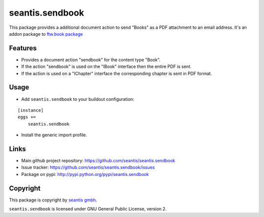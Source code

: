 seantis.sendbook
========

This package provides a additional document action to send "Books" as a PDF attachment to an email address. It's an addon package to `ftw.book package <https://github.com/4teamwork/ftw.book>`_


Features
--------

- Provides a document action "sendbook" for the content type "Book".
- If the action "sendbook" is used on the "IBook" interface then the entire PDF is sent.
- If the action is used on a "IChapter" interface the corresponding chapter is sent in PDF format.


Usage
-----

- Add ``seantis.sendbook`` to your buildout configuration:

::

    [instance]
    eggs +=
        seantis.sendbook

- Install the generic import profile.


Links
-----

- Main github project repository: https://github.com/seantis/seantis.sendbook
- Issue tracker: https://github.com/seantis/seantis.sendbook/issues
- Package on pypi: http://pypi.python.org/pypi/seantis.sendbook


Copyright
---------

This package is copyright by `seantis gmbh <http://www.seantis.ch>`_.

``seantis.sendbook`` is licensed under GNU General Public License, version 2.
